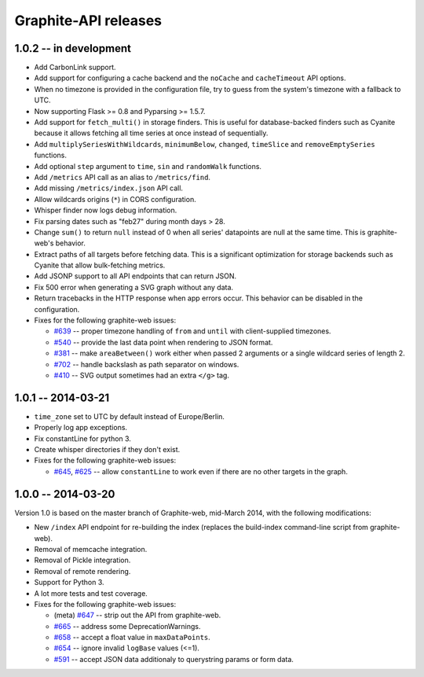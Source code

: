 Graphite-API releases
=====================

1.0.2 -- **in development**
---------------------------

* Add CarbonLink support.

* Add support for configuring a cache backend and the ``noCache`` and
  ``cacheTimeout`` API options.

* When no timezone is provided in the configuration file, try to guess from
  the system's timezone with a fallback to UTC.

* Now supporting Flask >= 0.8 and Pyparsing >= 1.5.7.

* Add support for ``fetch_multi()`` in storage finders. This is useful for
  database-backed finders such as Cyanite because it allows fetching all time
  series at once instead of sequentially.

* Add ``multiplySeriesWithWildcards``, ``minimumBelow``, ``changed``,
  ``timeSlice`` and ``removeEmptySeries`` functions.

* Add optional ``step`` argument to ``time``, ``sin`` and ``randomWalk``
  functions.

* Add ``/metrics`` API call as an alias to ``/metrics/find``.

* Add missing ``/metrics/index.json`` API call.

* Allow wildcards origins (``*``) in CORS configuration.

* Whisper finder now logs debug information.

* Fix parsing dates such as "feb27" during month days > 28.

* Change ``sum()`` to return ``null`` instead of 0 when all series' datapoints
  are null at the same time. This is graphite-web's behavior.

* Extract paths of all targets before fetching data. This is a significant
  optimization for storage backends such as Cyanite that allow bulk-fetching
  metrics.

* Add JSONP support to all API endpoints that can return JSON.

* Fix 500 error when generating a SVG graph without any data.

* Return tracebacks in the HTTP response when app errors occur. This behavior
  can be disabled in the configuration.

* Fixes for the following graphite-web issues:

  * `#639 <https://github.com/graphite-project/graphite-web/issues/639>`_ --
    proper timezone handling of ``from`` and ``until`` with client-supplied
    timezones.
  * `#540 <https://github.com/graphite-project/graphite-web/issues/540>`_ --
    provide the last data point when rendering to JSON format.
  * `#381 <https://github.com/graphite-project/graphite-web/issues/381>`_ --
    make ``areaBetween()`` work either when passed 2 arguments or a single
    wildcard series of length 2.
  * `#702 <https://github.com/graphite-project/graphite-web/pull/702>`_ --
    handle backslash as path separator on windows.
  * `#410 <https://github.com/graphite-project/graphite-web/pull/410>`_ -- SVG
    output sometimes had an extra ``</g>`` tag.

1.0.1 -- 2014-03-21
-------------------

* ``time_zone`` set to UTC by default instead of Europe/Berlin.
* Properly log app exceptions.
* Fix constantLine for python 3.
* Create whisper directories if they don't exist.
* Fixes for the following graphite-web issues:

  * `#645 <https://github.com/graphite-project/graphite-web/pull/645>`_, `#625
    <https://github.com/graphite-project/graphite-web/issues/625>`_ -- allow
    ``constantLine`` to work even if there are no other targets in the graph.

1.0.0 -- 2014-03-20
-------------------

Version 1.0 is based on the master branch of Graphite-web, mid-March 2014,
with the following modifications:

* New ``/index`` API endpoint for re-building the index (replaces the
  build-index command-line script from graphite-web).

* Removal of memcache integration.

* Removal of Pickle integration.

* Removal of remote rendering.

* Support for Python 3.

* A lot more tests and test coverage.

* Fixes for the following graphite-web issues:

  * (meta) `#647 <https://github.com/graphite-project/graphite-web/issues/647>`_
    -- strip out the API from graphite-web.
  * `#665 <https://github.com/graphite-project/graphite-web/pull/665>`_ --
    address some DeprecationWarnings.
  * `#658 <https://github.com/graphite-project/graphite-web/issues/658>`_ --
    accept a float value in ``maxDataPoints``.
  * `#654 <https://github.com/graphite-project/graphite-web/pull/654>`_ --
    ignore invalid ``logBase`` values (<=1).
  * `#591 <https://github.com/graphite-project/graphite-web/issues/591>`_ --
    accept JSON data additionaly to querystring params or form data.
